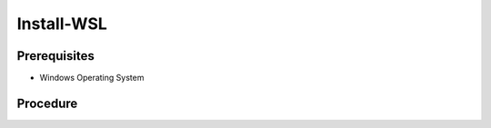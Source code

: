 Install-WSL
===========

Prerequisites
-------------

- Windows Operating System


Procedure
---------

.. code-block:: powershell
   :caption: PowerShell

   $Features = @( 'VirtualMachinePlatform', 'Microsoft-Windows-Subsystem-Linux' )
   $RequiresRestart = $false

   $Features | ForEach-Object {
     if ((Get-WindowsOptionalFeature -Online -FeatureName $_).State -ne 'Enabled') {
        Write-Host "Install feature $_"
        Enable-WindowsOptionalFeature -Online -NoRestart -FeatureName $_
        $RequiresRestart = $true
     }
     else {
        Write-Host "Feature already installed $_"
     }
   }

   if ((bcdedit /enum | findstr -i hypervisorlaunchtype) -like '*Auto*') {
     Write-Host "hypervisorlaunchtype already setup"
   }
   else {
     Write-Host "setting hypervisorlaunchtype"
     bcdedit /set hypervisorlaunchtype Auto
     $RequiresRestart = $true
   }

   if ($RequiresRestart) {
     Restart-Computer
   }